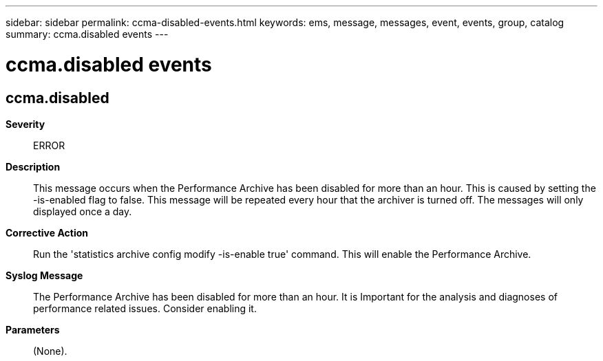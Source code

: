 ---
sidebar: sidebar
permalink: ccma-disabled-events.html
keywords: ems, message, messages, event, events, group, catalog
summary: ccma.disabled events
---

= ccma.disabled events
:toclevels: 1
:hardbreaks:
:nofooter:
:icons: font
:linkattrs:
:imagesdir: ./media/

== ccma.disabled
*Severity*::
ERROR
*Description*::
This message occurs when the Performance Archive has been disabled for more than an hour. This is caused by setting the -is-enabled flag to false. This message will be repeated every hour that the archiver is turned off. The messages will only displayed once a day.
*Corrective Action*::
Run the 'statistics archive config modify -is-enable true' command. This will enable the Performance Archive.
*Syslog Message*::
The Performance Archive has been disabled for more than an hour. It is Important for the analysis and diagnoses of performance related issues. Consider enabling it.
*Parameters*::
(None).
